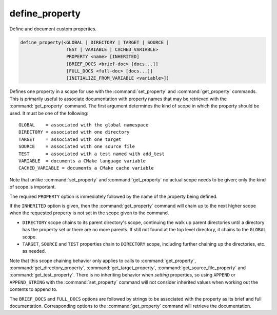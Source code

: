 define_property
---------------

Define and document custom properties.

.. code-block:: cmake

  define_property(<GLOBAL | DIRECTORY | TARGET | SOURCE |
                   TEST | VARIABLE | CACHED_VARIABLE>
                   PROPERTY <name> [INHERITED]
                   [BRIEF_DOCS <brief-doc> [docs...]]
                   [FULL_DOCS <full-doc> [docs...]]
                   [INITIALIZE_FROM_VARIABLE <variable>])

Defines one property in a scope for use with the :command:`set_property` and
:command:`get_property` commands.  This is primarily useful to associate
documentation with property names that may be retrieved with the
:command:`get_property` command. The first argument determines the kind of
scope in which the property should be used.  It must be one of the
following:

::

  GLOBAL    = associated with the global namespace
  DIRECTORY = associated with one directory
  TARGET    = associated with one target
  SOURCE    = associated with one source file
  TEST      = associated with a test named with add_test
  VARIABLE  = documents a CMake language variable
  CACHED_VARIABLE = documents a CMake cache variable

Note that unlike :command:`set_property` and :command:`get_property` no
actual scope needs to be given; only the kind of scope is important.

The required ``PROPERTY`` option is immediately followed by the name of
the property being defined.

If the ``INHERITED`` option is given, then the :command:`get_property` command
will chain up to the next higher scope when the requested property is not set
in the scope given to the command.

* ``DIRECTORY`` scope chains to its parent directory's scope, continuing the
  walk up parent directories until a directory has the property set or there
  are no more parents.  If still not found at the top level directory, it
  chains to the ``GLOBAL`` scope.
* ``TARGET``, ``SOURCE`` and ``TEST`` properties chain to ``DIRECTORY`` scope,
  including further chaining up the directories, etc. as needed.

Note that this scope chaining behavior only applies to calls to
:command:`get_property`, :command:`get_directory_property`,
:command:`get_target_property`, :command:`get_source_file_property` and
:command:`get_test_property`.  There is no inheriting behavior when *setting*
properties, so using ``APPEND`` or ``APPEND_STRING`` with the
:command:`set_property` command will not consider inherited values when working
out the contents to append to.

The ``BRIEF_DOCS`` and ``FULL_DOCS`` options are followed by strings to be
associated with the property as its brief and full documentation.
Corresponding options to the :command:`get_property` command will retrieve
the documentation.

.. versionchanged:: 3.23

  The ``BRIEF_DOCS`` and ``FULL_DOCS`` options are optional.

.. versionadded:: 3.23

  The ``INITIALIZE_FROM_VARIABLE`` option specifies a variable from which the
  property should be initialized. It can only be used with target properties.
  The ``<variable>`` name must end with the property name, must have a prefix
  before the property name, and must not begin with ``CMAKE_`` or ``_CMAKE_``.
